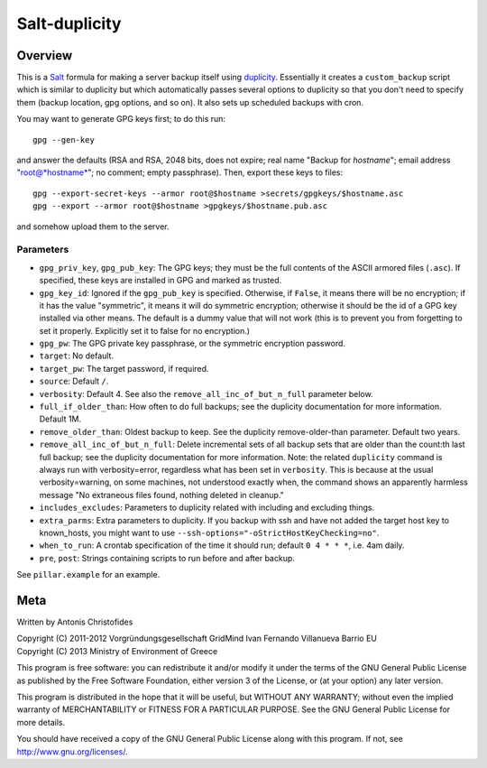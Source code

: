 ==============
Salt-duplicity
==============

Overview
========

This is a Salt_ formula for making a server backup itself using
duplicity_. Essentially it creates a ``custom_backup`` script which is
similar to duplicity but which automatically passes several options to
duplicity so that you don't need to specify them (backup location, gpg
options, and so on). It also sets up scheduled backups with cron.

You may want to generate GPG keys first; to do this run::

    gpg --gen-key

and answer the defaults (RSA and RSA, 2048 bits, does not expire; real
name "Backup for *hostname*"; email address "root@*hostname*"; no
comment; empty passphrase). Then, export these keys to files::

  gpg --export-secret-keys --armor root@$hostname >secrets/gpgkeys/$hostname.asc
  gpg --export --armor root@$hostname >gpgkeys/$hostname.pub.asc

and somehow upload them to the server.

Parameters
----------

- ``gpg_priv_key``, ``gpg_pub_key``: The GPG keys; they must be the
  full contents of the ASCII armored files (``.asc``). If specified,
  these keys are installed in GPG and marked as trusted.
- ``gpg_key_id``: Ignored if the ``gpg_pub_key`` is specified.
  Otherwise, if ``False``, it means there will be no encryption; if it
  has the value "symmetric", it means it will do symmetric encryption;
  otherwise it should be the id of a GPG key installed via other
  means. The default is a dummy value that will not work (this is to
  prevent you from forgetting to set it properly.  Explicitly set it
  to false for no encryption.)
- ``gpg_pw``: The GPG private key passphrase, or the symmetric
  encryption password.
- ``target``: No default.
- ``target_pw``: The target password, if required.
- ``source``: Default ``/``.
- ``verbosity``: Default 4. See also the
  ``remove_all_inc_of_but_n_full`` parameter below.
- ``full_if_older_than``: How often to do full backups; see the
  duplicity documentation for more information. Default 1M.
- ``remove_older_than``: Oldest backup to keep. See the duplicity
  remove-older-than parameter. Default two years.
- ``remove_all_inc_of_but_n_full``: Delete incremental sets of all
  backup sets that are older than the count:th last full backup; see
  the duplicity documentation for more information. Note: the related
  ``duplicity`` command is always run with verbosity=error, regardless
  what has been set in ``verbosity``. This is because at the usual
  verbosity=warning, on some machines, not understood exactly when, the
  command shows an apparently harmless message "No extraneous files
  found, nothing deleted in cleanup."
- ``includes_excludes``: Parameters to duplicity related with
  including and excluding things.
- ``extra_parms``: Extra parameters to duplicity.  If you backup with
  ssh and have not added the target host key to known_hosts, you might
  want to use ``--ssh-options="-oStrictHostKeyChecking=no"``.
- ``when_to_run``: A crontab specification of the time it should run;
  default ``0 4 * * *``, i.e. 4am daily.
- ``pre``, ``post``: Strings containing scripts to run before and
  after backup.

See ``pillar.example`` for an example.

.. _salt: http://saltstack.org/
.. _duplicity: http://duplicity.nongnu.org/

Meta
====

Written by Antonis Christofides

| Copyright (C) 2011-2012 Vorgründungsgesellschaft GridMind Ivan Fernando Villanueva Barrio EU
| Copyright (C) 2013 Ministry of Environment of Greece

This program is free software: you can redistribute it and/or modify
it under the terms of the GNU General Public License as published by
the Free Software Foundation, either version 3 of the License, or
(at your option) any later version.

This program is distributed in the hope that it will be useful,
but WITHOUT ANY WARRANTY; without even the implied warranty of
MERCHANTABILITY or FITNESS FOR A PARTICULAR PURPOSE.  See the
GNU General Public License for more details.

You should have received a copy of the GNU General Public License
along with this program.  If not, see http://www.gnu.org/licenses/.
